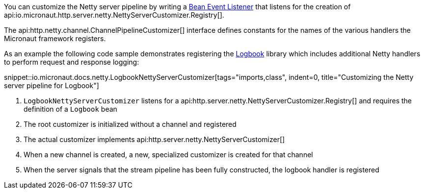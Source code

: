 You can customize the Netty server pipeline by writing a <<events, Bean Event Listener>> that listens for the creation of api:io.micronaut.http.server.netty.NettyServerCustomizer.Registry[].

The api:http.netty.channel.ChannelPipelineCustomizer[] interface defines constants for the names of the various handlers the Micronaut framework registers.

As an example the following code sample demonstrates registering the https://github.com/zalando/logbook[Logbook] library which includes additional Netty handlers to perform request and response logging:

snippet::io.micronaut.docs.netty.LogbookNettyServerCustomizer[tags="imports,class", indent=0, title="Customizing the Netty server pipeline for Logbook"]

<1> `LogbookNettyServerCustomizer` listens for a api:http.server.netty.NettyServerCustomizer.Registry[] and requires the definition of a `Logbook` bean
<2> The root customizer is initialized without a channel and registered
<3> The actual customizer implements api:http.server.netty.NettyServerCustomizer[]
<4> When a new channel is created, a new, specialized customizer is created for that channel
<5> When the server signals that the stream pipeline has been fully constructed, the logbook handler is registered
